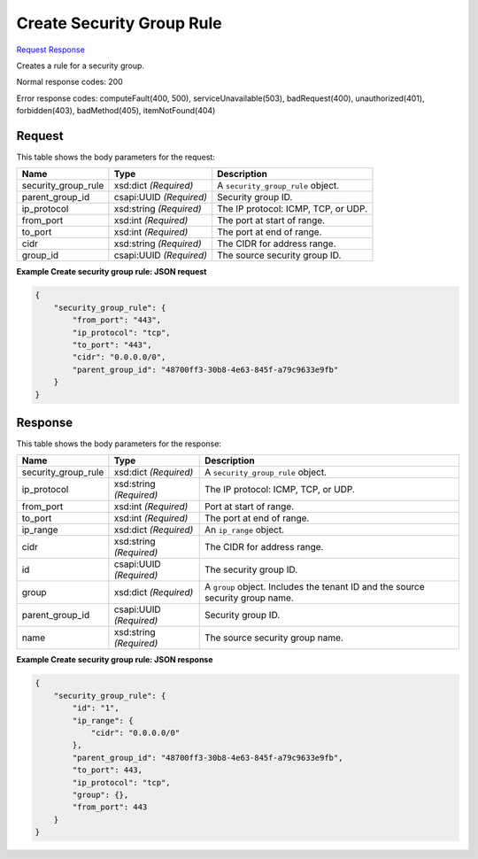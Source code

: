 
Create Security Group Rule
==========================

`Request <POST_create_security_group_rule_v2.1_tenant_id_os-security-group-rules.rst#request>`__
`Response <POST_create_security_group_rule_v2.1_tenant_id_os-security-group-rules.rst#response>`__

.. rest_method:: POST /v2.1/{tenant_id}/os-security-group-rules

Creates a rule for a security group.



Normal response codes: 200

Error response codes: computeFault(400, 500), serviceUnavailable(503), badRequest(400),
unauthorized(401), forbidden(403), badMethod(405), itemNotFound(404)

Request
^^^^^^^

.. rest_parameters:: parameters.yaml

	- tenant_id: tenant_id




This table shows the body parameters for the request:

+--------------------------+-------------------------+-------------------------+
|Name                      |Type                     |Description              |
+==========================+=========================+=========================+
|security_group_rule       |xsd:dict *(Required)*    |A                        |
|                          |                         |``security_group_rule``  |
|                          |                         |object.                  |
+--------------------------+-------------------------+-------------------------+
|parent_group_id           |csapi:UUID *(Required)*  |Security group ID.       |
+--------------------------+-------------------------+-------------------------+
|ip_protocol               |xsd:string *(Required)*  |The IP protocol: ICMP,   |
|                          |                         |TCP, or UDP.             |
+--------------------------+-------------------------+-------------------------+
|from_port                 |xsd:int *(Required)*     |The port at start of     |
|                          |                         |range.                   |
+--------------------------+-------------------------+-------------------------+
|to_port                   |xsd:int *(Required)*     |The port at end of range.|
+--------------------------+-------------------------+-------------------------+
|cidr                      |xsd:string *(Required)*  |The CIDR for address     |
|                          |                         |range.                   |
+--------------------------+-------------------------+-------------------------+
|group_id                  |csapi:UUID *(Required)*  |The source security      |
|                          |                         |group ID.                |
+--------------------------+-------------------------+-------------------------+





**Example Create security group rule: JSON request**


.. code::

    {
        "security_group_rule": {
            "from_port": "443",
            "ip_protocol": "tcp",
            "to_port": "443",
            "cidr": "0.0.0.0/0",
            "parent_group_id": "48700ff3-30b8-4e63-845f-a79c9633e9fb"
        }
    }
    


Response
^^^^^^^^


This table shows the body parameters for the response:

+--------------------------+-------------------------+-------------------------+
|Name                      |Type                     |Description              |
+==========================+=========================+=========================+
|security_group_rule       |xsd:dict *(Required)*    |A                        |
|                          |                         |``security_group_rule``  |
|                          |                         |object.                  |
+--------------------------+-------------------------+-------------------------+
|ip_protocol               |xsd:string *(Required)*  |The IP protocol: ICMP,   |
|                          |                         |TCP, or UDP.             |
+--------------------------+-------------------------+-------------------------+
|from_port                 |xsd:int *(Required)*     |Port at start of range.  |
+--------------------------+-------------------------+-------------------------+
|to_port                   |xsd:int *(Required)*     |The port at end of range.|
+--------------------------+-------------------------+-------------------------+
|ip_range                  |xsd:dict *(Required)*    |An ``ip_range`` object.  |
+--------------------------+-------------------------+-------------------------+
|cidr                      |xsd:string *(Required)*  |The CIDR for address     |
|                          |                         |range.                   |
+--------------------------+-------------------------+-------------------------+
|id                        |csapi:UUID *(Required)*  |The security group ID.   |
+--------------------------+-------------------------+-------------------------+
|group                     |xsd:dict *(Required)*    |A ``group`` object.      |
|                          |                         |Includes the tenant ID   |
|                          |                         |and the source security  |
|                          |                         |group name.              |
+--------------------------+-------------------------+-------------------------+
|parent_group_id           |csapi:UUID *(Required)*  |Security group ID.       |
+--------------------------+-------------------------+-------------------------+
|name                      |xsd:string *(Required)*  |The source security      |
|                          |                         |group name.              |
+--------------------------+-------------------------+-------------------------+





**Example Create security group rule: JSON response**


.. code::

    {
        "security_group_rule": {
            "id": "1",
            "ip_range": {
                "cidr": "0.0.0.0/0"
            },
            "parent_group_id": "48700ff3-30b8-4e63-845f-a79c9633e9fb",
            "to_port": 443,
            "ip_protocol": "tcp",
            "group": {},
            "from_port": 443
        }
    }
    

